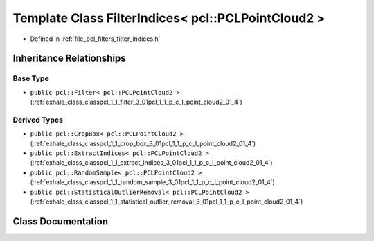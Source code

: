 .. _exhale_class_classpcl_1_1_filter_indices_3_01pcl_1_1_p_c_l_point_cloud2_01_4:

Template Class FilterIndices< pcl::PCLPointCloud2 >
===================================================

- Defined in :ref:`file_pcl_filters_filter_indices.h`


Inheritance Relationships
-------------------------

Base Type
*********

- ``public pcl::Filter< pcl::PCLPointCloud2 >`` (:ref:`exhale_class_classpcl_1_1_filter_3_01pcl_1_1_p_c_l_point_cloud2_01_4`)


Derived Types
*************

- ``public pcl::CropBox< pcl::PCLPointCloud2 >`` (:ref:`exhale_class_classpcl_1_1_crop_box_3_01pcl_1_1_p_c_l_point_cloud2_01_4`)
- ``public pcl::ExtractIndices< pcl::PCLPointCloud2 >`` (:ref:`exhale_class_classpcl_1_1_extract_indices_3_01pcl_1_1_p_c_l_point_cloud2_01_4`)
- ``public pcl::RandomSample< pcl::PCLPointCloud2 >`` (:ref:`exhale_class_classpcl_1_1_random_sample_3_01pcl_1_1_p_c_l_point_cloud2_01_4`)
- ``public pcl::StatisticalOutlierRemoval< pcl::PCLPointCloud2 >`` (:ref:`exhale_class_classpcl_1_1_statistical_outlier_removal_3_01pcl_1_1_p_c_l_point_cloud2_01_4`)


Class Documentation
-------------------


.. doxygenclass:: pcl::FilterIndices< pcl::PCLPointCloud2 >
   :members:
   :protected-members:
   :undoc-members: